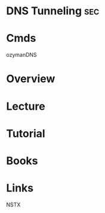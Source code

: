 #+TAGS: sec 


* DNS Tunneling								:sec:
* Cmds
ozymanDNS
* Overview
* Lecture
* Tutorial
* Books
* Links
NSTX
